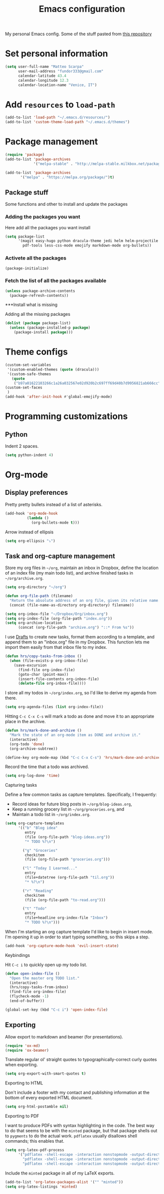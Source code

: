 #+TITLE: Emacs configuration

My personal Emacs config. Some of the stuff pasted from [[https://github.com/hrs/dotfiles][this repository]]

* Set personal information

#+BEGIN_SRC emacs-lisp
  (setq user-full-name "Matteo Scarpa"
        user-mail-address "fundor333@gmail.com"
        calendar-latitude 43.4
        calendar-longitude 12.3
        calendar-location-name "Venice, IT")
#+END_SRC

* Add =resources= to =load-path=

#+BEGIN_SRC emacs-lisp
  (add-to-list 'load-path "~/.emacs.d/resources/")
  (add-to-list 'custom-theme-load-path "~/.emacs.d/themes")
#+END_SRC

* Package management

#+BEGIN_SRC emacs-lisp
  (require 'package)
  (add-to-list 'package-archives
               '("melpa-stable" . "http://melpa-stable.milkbox.net/packages/") t)

  (add-to-list 'package-archives
  	     '("melpa" . "https://melpa.org/package/")t)
#+END_SRC

** Package stuff

Some functions and other to install and update the packages

*** Adding the packages you want

Here add all the packages you want install

#+BEGIN_SRC emacs-lisp
  (setq package-list
        '(magit easy-hugo python dracula-theme jedi helm helm-projectile
  	      pdf-tools less-css-mode emojify markdown-mode org-bullets))

#+END_SRC

*** Activete all the packages

#+BEGIN_SRC emacs-lisp
  (package-initialize)
#+END_SRC

*** Fetch the list of all the packages available

#+BEGIN_SRC emacs-lisp
  (unless package-archive-contents
    (package-refresh-contents))
#+END_SRC

***Install what is missing

Adding all the missing packages

#+BEGIN_SRC emacs-lisp
  (dolist (package package-list)
    (unless (package-installed-p package)
      (package-install package)))

#+END_SRC

* Theme configs

#+BEGIN_SRC emacs-lisp
  (custom-set-variables
   '(custom-enabled-themes (quote (dracula)))
   '(custom-safe-themes
     (quote
      ("b97a01622103266c1a26a032567e02d920b2c697ff69d40b7d9956821ab666cc" default))))
  (custom-set-faces
   )
  (add-hook 'after-init-hook #'global-emojify-mode)

#+END_SRC

* Programming customizations

** Python

Indent 2 spaces.

#+BEGIN_SRC emacs-lisp
  (setq python-indent 4)

#+END_SRC

* Org-mode
** Display preferences

Pretty pretty bullets instead of a list of asterisks.

#+BEGIN_SRC emacs-lisp
  (add-hook 'org-mode-hook
            (lambda ()
              (org-bullets-mode t)))
#+END_SRC

Arrow instead of  ellipsis

#+BEGIN_SRC emacs-lisp
  (setq org-ellipsis "⤵")
#+END_SRC

** Task and org-capture management

Store my org files in =~/org=, maintain an inbox in Dropbox, define the location
of an index file (my main todo list), and archive finished tasks in
=~/org/archive.org=.

#+BEGIN_SRC emacs-lisp
  (setq org-directory "~/org")

  (defun org-file-path (filename)
    "Return the absolute address of an org file, given its relative name."
    (concat (file-name-as-directory org-directory) filename))

  (setq org-inbox-file "~/Dropbox/Org/inbox.org")
  (setq org-index-file (org-file-path "index.org"))
  (setq org-archive-location
        (concat (org-file-path "archive.org") "::* From %s"))
#+END_SRC

I use [[http://agiletortoise.com/drafts/][Drafts]] to create new tasks, format them according to a template, and
append them to an "inbox.org" file in my Dropbox. This function lets me import
them easily from that inbox file to my index.

#+BEGIN_SRC emacs-lisp
  (defun hrs/copy-tasks-from-inbox ()
    (when (file-exists-p org-inbox-file)
      (save-excursion
        (find-file org-index-file)
        (goto-char (point-max))
        (insert-file-contents org-inbox-file)
        (delete-file org-inbox-file))))
#+END_SRC

I store all my todos in =~/org/index.org=, so I'd like to derive my agenda from
there.

#+BEGIN_SRC emacs-lisp
  (setq org-agenda-files (list org-index-file))
#+END_SRC

Hitting =C-c C-x C-s= will mark a todo as done and move it to an appropriate
place in the archive.

#+BEGIN_SRC emacs-lisp
  (defun hrs/mark-done-and-archive ()
    "Mark the state of an org-mode item as DONE and archive it."
    (interactive)
    (org-todo 'done)
    (org-archive-subtree))

  (define-key org-mode-map (kbd "C-c C-x C-s") 'hrs/mark-done-and-archive)
#+END_SRC

Record the time that a todo was archived.

#+BEGIN_SRC emacs-lisp
  (setq org-log-done 'time)
#+END_SRC

**** Capturing tasks

Define a few common tasks as capture templates. Specifically, I frequently:

- Record ideas for future blog posts in =~/org/blog-ideas.org=,
- Keep a running grocery list in =~/org/groceries.org=, and
- Maintain a todo list in =~/org/index.org=.

#+BEGIN_SRC emacs-lisp
  (setq org-capture-templates
        '(("b" "Blog idea"
           entry
           (file (org-file-path "blog-ideas.org"))
           "* TODO %?\n")

          ("g" "Groceries"
           checkitem
           (file (org-file-path "groceries.org")))

          ("l" "Today I Learned..."
           entry
           (file+datetree (org-file-path "til.org"))
           "* %?\n")

          ("r" "Reading"
           checkitem
           (file (org-file-path "to-read.org")))

          ("t" "Todo"
           entry
           (file+headline org-index-file "Inbox")
           "* TODO %?\n")))
#+END_SRC

When I'm starting an org capture template I'd like to begin in insert mode. I'm
opening it up in order to start typing something, so this skips a step.

#+BEGIN_SRC emacs-lisp
  (add-hook 'org-capture-mode-hook 'evil-insert-state)
#+END_SRC

**** Keybindings

Hit =C-c i= to quickly open up my todo list.

#+BEGIN_SRC emacs-lisp
  (defun open-index-file ()
    "Open the master org TODO list."
    (interactive)
    (hrs/copy-tasks-from-inbox)
    (find-file org-index-file)
    (flycheck-mode -1)
    (end-of-buffer))

  (global-set-key (kbd "C-c i") 'open-index-file)
#+END_SRC

** Exporting

Allow export to markdown and beamer (for presentations).

#+BEGIN_SRC emacs-lisp
  (require 'ox-md)
  (require 'ox-beamer)
#+END_SRC

Translate regular ol' straight quotes to typographically-correct curly quotes
when exporting.

#+BEGIN_SRC emacs-lisp
  (setq org-export-with-smart-quotes t)
#+END_SRC

**** Exporting to HTML

Don't include a footer with my contact and publishing information at the bottom
of every exported HTML document.

#+BEGIN_SRC emacs-lisp
  (setq org-html-postamble nil)
#+END_SRC

**** Exporting to PDF

I want to produce PDFs with syntax highlighting in the code. The best way to do
that seems to be with the =minted= package, but that package shells out to
=pygments= to do the actual work. =pdflatex= usually disallows shell commands;
this enables that.

#+BEGIN_SRC emacs-lisp
  (setq org-latex-pdf-process
        '("pdflatex -shell-escape -interaction nonstopmode -output-directory %o %f"
          "pdflatex -shell-escape -interaction nonstopmode -output-directory %o %f"
          "pdflatex -shell-escape -interaction nonstopmode -output-directory %o %f"))
#+END_SRC

Include the =minted= package in all of my LaTeX exports.

#+BEGIN_SRC emacs-lisp
  (add-to-list 'org-latex-packages-alist '("" "minted"))
  (setq org-latex-listings 'minted)
#+END_SRC

** TeX configuration

I rarely write LaTeX directly any more, but I often export through it with
org-mode, so I'm keeping them together.

Automatically parse the file after loading it.

#+BEGIN_SRC emacs-lisp
  (setq TeX-parse-self t)
#+END_SRC

Always use =pdflatex= when compiling LaTeX documents. I don't really have any
use for DVIs.

#+BEGIN_SRC emacs-lisp
  (setq TeX-PDF-mode t)
#+END_SRC

Enable a minor mode for dealing with math (it adds a few useful keybindings),
and always treat the current file as the "main" file. That's intentional, since
I'm usually actually in an org document.

#+BEGIN_SRC emacs-lisp
  (add-hook 'LaTeX-mode-hook
            (lambda ()
              (LaTeX-math-mode)
              (setq TeX-master t)))
#+END_SRC

* Daily checklist

There are certain things I want to do every day. I store those in a checklist.
That's an ERB template wrapping an Org document, since different things happen
on different days.

Hitting =C-c t= either opens today's existing checklist (if it exists), or
renders today's new checklist, copies it into an Org file in =/tmp=, and opens
it.

#+BEGIN_SRC emacs-lisp
  (setq hrs/checklist-template "~/documents/daily-checklist.org.erb")

  (defun hrs/today-checklist-filename ()
    "The filename of today's checklist."
    (concat "/tmp/daily-checklist-" (format-time-string "%Y-%m-%d") ".org"))

  (defun hrs/today ()
    "Take a look at today's checklist."
    (interactive)
    (let ((filename (hrs/today-checklist-filename)))
      (if (file-exists-p filename)
          (find-file filename)
        (progn
          (shell-command (concat "erb " hrs/checklist-template " > " filename))
          (find-file filename)))))

  (global-set-key (kbd "C-c t") 'hrs/today)
#+END_SRC

* Using GNOME startup and session manager


#+BEGIN_SRC emacs_lisp

  ;;; save & shutdown when we get an "end of session" signal on dbus 
  (require 'dbus)
  
  (defun my-register-signals (client-path)
  "Register for the 'QueryEndSession' and 'EndSession' signals from
  Gnome SessionManager.
  
  When we receive 'QueryEndSession', we just respond with
  'EndSessionResponse(true, \"\")'.  When we receive 'EndSession', we
  append this EndSessionResponse to kill-emacs-hook, and then call
  kill-emacs.  This way, we can shut down the Emacs daemon cleanly
  before we send our 'ok' to the SessionManager."
  (setq my-gnome-client-path client-path)
  (let ( (end-session-response (lambda (&optional arg)
  (dbus-call-method-asynchronously
  :session "org.gnome.SessionManager" my-gnome-client-path
  "org.gnome.SessionManager.ClientPrivate" "EndSessionResponse" nil
  t "") ) ) )
  (dbus-register-signal
  :session "org.gnome.SessionManager" my-gnome-client-path
  "org.gnome.SessionManager.ClientPrivate" "QueryEndSession"
  end-session-response )
  (dbus-register-signal
  :session "org.gnome.SessionManager" my-gnome-client-path
  "org.gnome.SessionManager.ClientPrivate" "EndSession"
  `(lambda (arg)
  (add-hook 'kill-emacs-hook ,end-session-response t)
  (kill-emacs) ) ) ) )
  
  ;; DESKTOP_AUTOSTART_ID is set by the Gnome desktop manager when emacs
  ;; is autostarted.  We can use it to register as a client with gnome
  ;; SessionManager.
  (dbus-call-method-asynchronously
  :session "org.gnome.SessionManager"
  "/org/gnome/SessionManager" 
  "org.gnome.SessionManager" "RegisterClient" 'my-register-signals
 "Emacs server" (getenv "DESKTOP_AUTOSTART_ID"))

#+END_SRC

